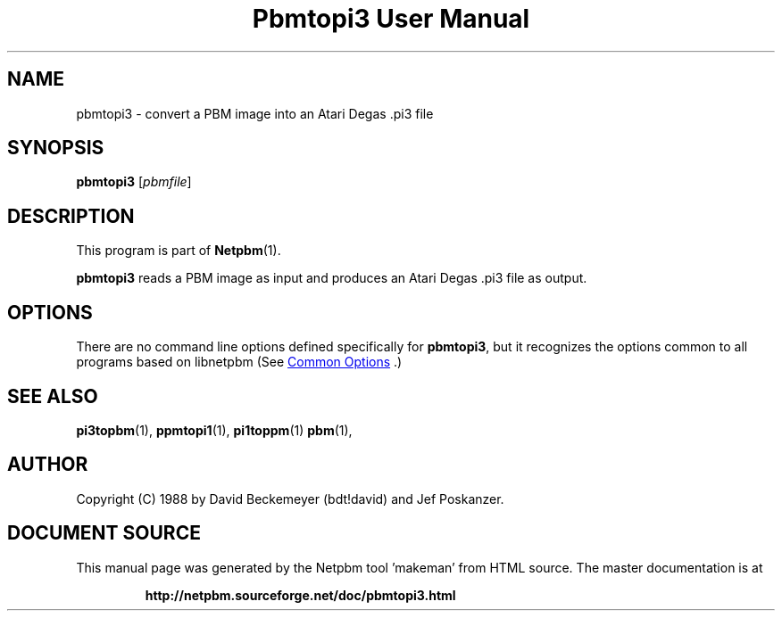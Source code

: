 \
.\" This man page was generated by the Netpbm tool 'makeman' from HTML source.
.\" Do not hand-hack it!  If you have bug fixes or improvements, please find
.\" the corresponding HTML page on the Netpbm website, generate a patch
.\" against that, and send it to the Netpbm maintainer.
.TH "Pbmtopi3 User Manual" 1 "11 March 1990" "netpbm documentation"

.SH NAME
pbmtopi3 - convert a PBM image into an Atari Degas .pi3 file 

.UN synopsis
.SH SYNOPSIS

\fBpbmtopi3\fP
[\fIpbmfile\fP]

.UN description
.SH DESCRIPTION
.PP
This program is part of
.BR "Netpbm" (1)\c
\&.
.PP
\fBpbmtopi3\fP reads a PBM image as input and produces an Atari
Degas .pi3 file as output.

.UN options
.SH OPTIONS
.PP
There are no command line options defined specifically
for \fBpbmtopi3\fP, but it recognizes the options common to all
programs based on libnetpbm (See 
.UR index.html#commonoptions
 Common Options
.UE
\&.)

.UN seealso
.SH SEE ALSO
.BR "pi3topbm" (1)\c
\&,
.BR "ppmtopi1" (1)\c
\&,
.BR "pi1toppm" (1)\c
\&
.BR "pbm" (1)\c
\&,

.UN author
.SH AUTHOR

Copyright (C) 1988 by David Beckemeyer (bdt!david) and Jef Poskanzer.
.SH DOCUMENT SOURCE
This manual page was generated by the Netpbm tool 'makeman' from HTML
source.  The master documentation is at
.IP
.B http://netpbm.sourceforge.net/doc/pbmtopi3.html
.PP